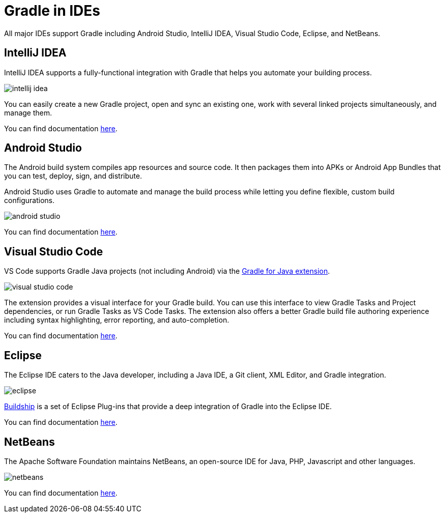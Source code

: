 // Copyright (C) 2023 Gradle, Inc.
//
// Licensed under the Creative Commons Attribution-Noncommercial-ShareAlike 4.0 International License.;
// you may not use this file except in compliance with the License.
// You may obtain a copy of the License at
//
//      https://creativecommons.org/licenses/by-nc-sa/4.0/
//
// Unless required by applicable law or agreed to in writing, software
// distributed under the License is distributed on an "AS IS" BASIS,
// WITHOUT WARRANTIES OR CONDITIONS OF ANY KIND, either express or implied.
// See the License for the specific language governing permissions and
// limitations under the License.

[[gradle_ides]]
= Gradle in IDEs

All major IDEs support Gradle including Android Studio, IntelliJ IDEA, Visual Studio Code, Eclipse, and NetBeans.

== IntelliJ IDEA

IntelliJ IDEA supports a fully-functional integration with Gradle that helps you automate your building process.

image::intellij_idea.png[]

You can easily create a new Gradle project, open and sync an existing one, work with several linked projects simultaneously, and manage them.

You can find documentation link:https://www.jetbrains.com/help/idea/gradle.html[here].

== Android Studio

The Android build system compiles app resources and source code.
It then packages them into APKs or Android App Bundles that you can test, deploy, sign, and distribute.

Android Studio uses Gradle to automate and manage the build process while letting you define flexible, custom build configurations.

image::android_studio.png[]

You can find documentation link:https://developer.android.com/build[here].

== Visual Studio Code

VS Code supports Gradle Java projects (not including Android) via the link:https://marketplace.visualstudio.com/items?itemName=vscjava.vscode-gradle[Gradle for Java extension].

image::visual_studio_code.png[]

The extension provides a visual interface for your Gradle build.
You can use this interface to view Gradle Tasks and Project dependencies, or run Gradle Tasks as VS Code Tasks. The extension also offers a better Gradle build file authoring experience including syntax highlighting, error reporting, and auto-completion.

You can find documentation link:https://code.visualstudio.com/docs/java/java-build[here].

== Eclipse

The Eclipse IDE caters to the Java developer, including a Java IDE, a Git client, XML Editor, and Gradle integration.

image::eclipse.png[]

link:https://marketplace.eclipse.org/content/buildship-gradle-integration[Buildship] is a set of Eclipse Plug-ins that provide a deep integration of Gradle into the Eclipse IDE.

You can find documentation link:https://projects.eclipse.org/projects/tools.buildship[here].

== NetBeans

The Apache Software Foundation maintains NetBeans, an open-source IDE for Java, PHP, Javascript and other languages.

image::netbeans.png[]

You can find documentation link:https://cwiki.apache.org/confluence/display/BEAM/Gradle+Tips[here].
